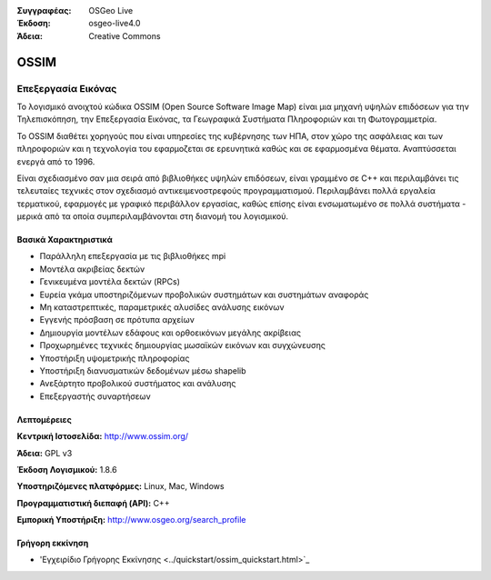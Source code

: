 :Συγγραφέας: OSGeo Live
:Έκδοση: osgeo-live4.0
:Άδεια: Creative Commons

.. _ossim-overview:

.. image:: ../../images/project_logos/logo-ossim.gif
  :scale: 100 %
  :alt: project logo
  :align: right
  :target: http://www.ossim.org/

.. image:: ../../images/logos/OSGeo_project.png
  :scale: 100 %
  :alt: Λογισμικό ενσωματωμένο στο OSGeo
  :align: right
  :target: http://www.osgeo.org


OSSIM
=====

Επεξεργασία Εικόνας
~~~~~~~~~~~~~~~~~~~

Το λογισμικό ανοιχτού κώδικα OSSIM (Open Source Software Image Map) είναι μια μηχανή υψηλών επιδόσεων για την Τηλεπισκόπηση, την Επεξεργασία Εικόνας, τα Γεωγραφικά Συστήματα Πληροφοριών και τη Φωτογραμμετρία.

Το OSSIM διαθέτει χορηγούς που είναι υπηρεσίες της κυβέρνησης των ΗΠΑ, στον χώρο της ασφάλειας και των πληροφοριών και η τεχνολογία του εφαρμοζεται σε ερευνητικά καθώς και σε εφαρμοσμένα θέματα. Αναπτύσσεται ενεργά από το 1996. 

Είναι σχεδιασμένο σαν μια σειρά από βιβλιοθήκες υψηλών επιδόσεων, είναι γραμμένο σε C++ και περιλαμβάνει τις τελευταίες τεχνικές στον σχεδιασμό αντικειμενοστρεφούς προγραμματισμού.
Περιλαμβάνει πολλά εργαλεία τερματικού, εφαρμογές με γραφικό περιβάλλον εργασίας, καθώς επίσης είναι ενσωματωμένο σε πολλά συστήματα - μερικά από τα οποία συμπεριλαμβάνονται στη διανομή του λογισμικού.


Βασικά Χαρακτηριστικά
---------------------

.. image:: ../../images/screenshots/800x600/ossim-imagelinker.jpg
  :scale: 50 %
  :alt: screenshot
  :align: right

* Παράλληλη επεξεργασία με τις βιβλιοθήκες mpi
* Μοντέλα ακριβείας δεκτών
* Γενικευμένα μοντέλα δεκτών (RPCs)
* Ευρεία γκάμα υποστηριζόμενων προβολικών συστημάτων και συστημάτων αναφοράς
* Μη καταστρεπτικές, παραμετρικές αλυσίδες ανάλυσης εικόνων
* Εγγενής πρόσβαση σε πρότυπα αρχείων
* Δημιουργία μοντέλων εδάφους και ορθοεικόνων μεγάλης ακρίβειας
* Προχωρημένες τεχνικές δημιουργίας μωσαϊκών εικόνων και συγχώνευσης
* Υποστήριξη υψομετρικής πληροφορίας
* Υποστήριξη διανυσματικών δεδομένων μέσω shapelib
* Ανεξάρτητο προβολικού συστήματος και ανάλυσης
* Επεξεργαστής συναρτήσεων

Λεπτομέρειες
------------

**Κεντρική Ιστοσελίδα:** http://www.ossim.org/

**Άδεια:** GPL v3

**Έκδοση Λογισμικού:** 1.8.6

**Υποστηριζόμενες πλατφόρμες:** Linux, Mac, Windows

**Προγραμματιστική διεπαφή (API):** C++

**Εμπορική Υποστήριξη:** http://www.osgeo.org/search_profile


Γρήγορη εκκίνηση
----------------

* 'Εγχειρίδιο Γρήγορης Εκκίνησης <../quickstart/ossim_quickstart.html>`_


